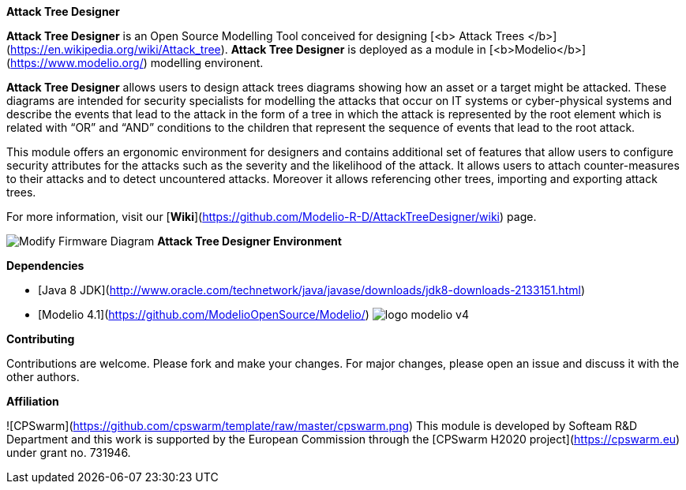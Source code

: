 **Attack Tree Designer**

**Attack Tree Designer** is an Open Source Modelling Tool conceived for designing [<b> Attack Trees </b>](https://en.wikipedia.org/wiki/Attack_tree). **Attack Tree Designer** is deployed as a module in [<b>Modelio</b>](https://www.modelio.org/) modelling environent.

**Attack Tree Designer** allows users to design attack trees diagrams showing how an asset or a target might be attacked. These diagrams are intended for security specialists for modelling the attacks that occur on IT systems or cyber-physical systems and describe the events that lead to the attack in the form of a tree in which the attack is represented by the root element which is related with “OR” and “AND” conditions to the children that represent the sequence of events that lead to the root attack.

This module offers an ergonomic environment for designers and contains additional set of features that allow users to configure security attributes for the attacks such as the severity and the likelihood of the attack. It allows users to attach counter-measures to their attacks and to detect uncountered attacks. Moreover it allows referencing other trees, importing and exporting attack trees. 

For more information, visit our [**Wiki**](https://github.com/Modelio-R-D/AttackTreeDesigner/wiki) page.  


image:images//Modify-Firmware-Diagram.png[]
        **Attack Tree Designer Environment**


**Dependencies**

* [Java 8 JDK](http://www.oracle.com/technetwork/java/javase/downloads/jdk8-downloads-2133151.html) 
* [Modelio 4.1](https://github.com/ModelioOpenSource/Modelio/)        image:images//logo-modelio-v4.png"[]  

**Contributing**

Contributions are welcome. 
Please fork and make your changes. For major changes, please open an issue and discuss it with the other authors.


**Affiliation**


![CPSwarm](https://github.com/cpswarm/template/raw/master/cpswarm.png)  
This module is developed by Softeam R&D Department and this work is supported by the European Commission through the [CPSwarm H2020 project](https://cpswarm.eu) under grant no. 731946.


